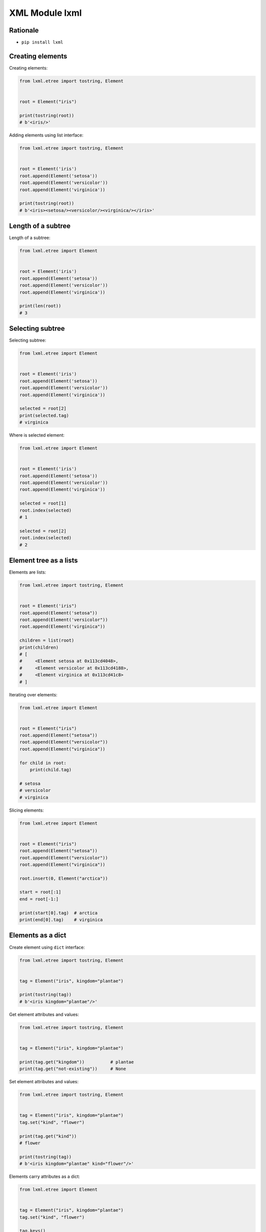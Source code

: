 XML Module lxml
===============


Rationale
---------
* ``pip install lxml``


Creating elements
-----------------
Creating elements:

.. code-block:: python

    from lxml.etree import tostring, Element


    root = Element("iris")

    print(tostring(root))
    # b'<iris/>'

Adding elements using list interface:

.. code-block:: python

    from lxml.etree import tostring, Element


    root = Element('iris')
    root.append(Element('setosa'))
    root.append(Element('versicolor'))
    root.append(Element('virginica'))

    print(tostring(root))
    # b'<iris><setosa/><versicolor/><virginica/></iris>'

Length of a subtree
-------------------
Length of a subtree:

.. code-block:: python

    from lxml.etree import Element


    root = Element('iris')
    root.append(Element('setosa'))
    root.append(Element('versicolor'))
    root.append(Element('virginica'))

    print(len(root))
    # 3

Selecting subtree
-----------------
Selecting subtree:

.. code-block:: python

    from lxml.etree import Element


    root = Element('iris')
    root.append(Element('setosa'))
    root.append(Element('versicolor'))
    root.append(Element('virginica'))

    selected = root[2]
    print(selected.tag)
    # virginica

Where is selected element:

.. code-block:: python

    from lxml.etree import Element


    root = Element('iris')
    root.append(Element('setosa'))
    root.append(Element('versicolor'))
    root.append(Element('virginica'))

    selected = root[1]
    root.index(selected)
    # 1

    selected = root[2]
    root.index(selected)
    # 2

Element tree as a lists
-----------------------
Elements are lists:

.. code-block:: python

    from lxml.etree import tostring, Element


    root = Element('iris")
    root.append(Element('setosa"))
    root.append(Element('versicolor"))
    root.append(Element('virginica"))

    children = list(root)
    print(children)
    # [
    #     <Element setosa at 0x113cd4048>,
    #     <Element versicolor at 0x113cd4188>,
    #     <Element virginica at 0x113cd41c8>
    # ]

Iterating over elements:

.. code-block:: python

    from lxml.etree import Element


    root = Element("iris")
    root.append(Element("setosa"))
    root.append(Element("versicolor"))
    root.append(Element("virginica"))

    for child in root:
        print(child.tag)

    # setosa
    # versicolor
    # virginica

Slicing elements:

.. code-block:: python

    from lxml.etree import Element


    root = Element("iris")
    root.append(Element("setosa"))
    root.append(Element("versicolor"))
    root.append(Element("virginica"))

    root.insert(0, Element("arctica"))

    start = root[:1]
    end = root[-1:]

    print(start[0].tag)  # arctica
    print(end[0].tag)    # virginica

Elements as a dict
------------------
Create element using ``dict`` interface:

.. code-block:: python

    from lxml.etree import tostring, Element


    tag = Element("iris", kingdom="plantae")

    print(tostring(tag))
    # b'<iris kingdom="plantae"/>'

Get element attributes and values:

.. code-block:: python

    from lxml.etree import tostring, Element


    tag = Element("iris", kingdom="plantae")

    print(tag.get("kingdom"))          # plantae
    print(tag.get("not-existing"))     # None

Set element attributes and values:

.. code-block:: python

    from lxml.etree import tostring, Element


    tag = Element("iris", kingdom="plantae")
    tag.set("kind", "flower")

    print(tag.get("kind"))
    # flower

    print(tostring(tag))
    # b'<iris kingdom="plantae" kind="flower"/>'

Elements carry attributes as a dict:

.. code-block:: python

    from lxml.etree import Element


    tag = Element("iris", kingdom="plantae")
    tag.set("kind", "flower")

    tag.keys()
    # ['kind', 'kingdom']

    tag.values()
    # ['plantae', 'flower']

    tag.items()
    # [('kingdom', 'plantae'), ('kind', 'flower')]

Iterating over element attributes and values:

.. code-block:: python

    from lxml.etree import Element


    tag = Element("iris", kingdom="plantae")
    tag.set("kind", "flower")

    for key, value in tag.items():
        print(f'{key} -> {value}')

    # kingdom -> plantae
    # kind -> flower

Elements carry attributes as a dict:

.. code-block:: python

    from lxml.etree import Element


    tag = Element("iris", kingdom="plantae")
    tag.set("kind", "flower")

    tag.attrib['kingdom']
    # 'plantae'

    tag.attrib['not-existing']
    # Traceback (most recent call last):
    # KeyError: 'not-existing'

    tag.attrib['species'] = 'Setosa'
    tag.attrib.get('species')
    # 'Setosa'

    tag.attrib
    # {'kingdom': 'plantae', 'kind': 'flower'}

    tag.attrib.items()
    # [('kingdom', 'plantae'), ('kind', 'flower'), ('species', 'Setosa')]

Elements contain text
---------------------
.. code-block:: python

    from lxml.etree import tostring, Element

    tag = Element("iris")
    tag.text = "Setosa"

    tag.text
    # 'Setosa'

    tostring(tag)
    # b'<iris>Setosa</iris>'

Tree iteration
--------------
.. code-block:: python

    from lxml.etree import tostring, Element, SubElement

    root = Element("iris")
    SubElement(root, "species").text = "Setosa"
    SubElement(root, "species").text = "Virginica"
    SubElement(root, "flower").text = "Versicolor"

    print(tostring(root, pretty_print=True))
    # b'<iris>
    #       <species>Setosa</species>
    #       <species>Virginica</species>
    #       <flower>Versicolor</flower>
    # </iris>'


    for element in root.iter():
        print(f'{element.tag} -> {element.text}')

    # iris -> None
    # species -> Setosa
    # species -> Virginica
    # flower -> Versicolor


    for element in root.iter("species"):
        print(f'{element.tag} -> {element.text}')

    # species -> Setosa
    # species -> Virginica


    for element in root.iter("species", "flower"):
        print(f'{element.tag} -> {element.text}')

    # species -> Setosa
    # species -> Virginica
    # flower -> Versicolor

Entities
--------
.. code-block:: python

    from lxml.etree import tostring, Element, SubElement, Entity

    root = Element("iris")
    print(tostring(root))
    # b'<iris/>'

    root.append(Entity("#234"))
    print(tostring(root))
    # b'<iris>&#234;</iris>'

Comments
--------
.. code-block:: python

    from lxml.etree import tostring, Element, SubElement, Comment

    root = Element("iris")
    print(tostring(root))
    # b'<iris/>'

    root.append(Comment("Hello World"))
    print(tostring(root))
    # b'<iris><!--Hello World--></iris>'

.. code-block:: python

    from lxml.etree import tostring, Element, SubElement

    root = Element('iris')
    SubElement(root, 'species').text = 'setosa'
    SubElement(root, 'species').text = 'virginica'
    SubElement(root, 'flower').text = 'versicolor'

    print(tostring(root))
    # b'<iris><species>setosa</species><species>virginica</species><flower>versicolor</flower></iris>'

.. code-block:: python

    from lxml.etree import tostring, Element, Entity

    root = Element('iris')
    root.append(Entity('#234'))

    print(tostring(root))
    # b'<iris>&#234;</iris>'

.. code-block:: python

    from lxml.etree import tostring, Element, Comment

    root = Element('iris')
    root.append(Comment('Hello World'))
    print(tostring(root))
    # b'<iris><!--Hello World--></iris>'

.. code-block:: python

    from lxml.etree import tostring, Element, Entity, Comment

    root = Element('iris')
    root.append(Element('species'))
    root.append(Element('species'))
    root.append(Element('flower'))
    root.append(Entity('#234'))
    root.append(Comment('Hello World'))

    print(tostring(root))
    # b'<iris><species/><species/><flower/>&#234;<!--Hello World--></iris>'


    for element in root.iter():
        if isinstance(element.tag, str):
            print(f'Tag: {element.tag} -> {element.text}')
        else:
            print(f'Special: {element} -> {element.text}')

    # Tag: iris -> None
    # Tag: species -> None
    # Tag: species -> None
    # Tag: flower -> None
    # Special: &#234; -> &#234;
    # Special: <!--Hello World--> -> Hello World


    for element in root.iter(tag=Element):
            print(f'{element.tag} -> {element.text}')

    # iris -> None
    # species -> None
    # species -> None
    # flower -> None


    for element in root.iter(tag=Entity):
        print(element.text)

    # &#234;


    for element in root.iter(tag=Comment):
        print(element.text)

    # Hello World

Serialization
-------------
.. code-block:: python

    from lxml.etree import tostring, XML


    root = XML('<root><a><b/></a></root>')

    tostring(root)
    # b'<root><a><b/></a></root>'

    print(tostring(root, xml_declaration=True))
    # b"<?xml version='1.0' encoding='ASCII'?>\n<root><a><b/></a></root>"

    print(tostring(root, encoding='utf-8'))
    # b'<root><a><b/></a></root>'

    print(tostring(root, encoding='iso-8859-2'))
    # b"<?xml version='1.0' encoding='iso-8859-2'?>\n<root><a><b/></a></root>"

    print(tostring(root, pretty_print=True))
    # b'<root>\n  <a>\n    <b/>\n  </a>\n</root>\n'

    print(tostring(root, pretty_print=True).decode())
    # <root>
    #   <a>
    #     <b/>
    #   </a>
    # </root>

.. code-block:: python

    from lxml.etree import tostring, XML

    root = XML('<html><head/><body><p>Hello<br/>World</p></body></html>')

    # default: method = 'xml'
    tostring(root)
    # b'<html><head/><body><p>Hello<br/>World</p></body></html>'

    tostring(root, method='xml')
    # b'<html><head/><body><p>Hello<br/>World</p></body></html>'

    tostring(root, method='html')
    # b'<html><head></head><body><p>Hello<br>World</p></body></html>'

    print(tostring(root, method='html', pretty_print=True))
    # b'<html>\n<head></head>\n<body><p>Hello<br>World</p></body>\n</html>\n'

    print(tostring(root, method='html', pretty_print=True).decode())
    # <html>
    # <head></head>
    # <body><p>Hello<br>World</p></body>
    # </html>

    tostring(root, method='text')
    # b'HelloWorld'

